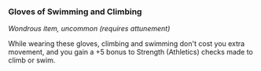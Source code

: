 *** Gloves of Swimming and Climbing
:PROPERTIES:
:CUSTOM_ID: gloves-of-swimming-and-climbing
:END:
/Wondrous item, uncommon (requires attunement)/

While wearing these gloves, climbing and swimming don't cost you extra
movement, and you gain a +5 bonus to Strength (Athletics) checks made to
climb or swim.
